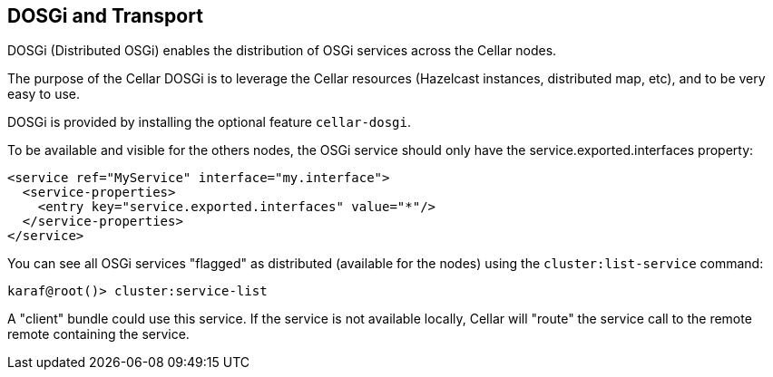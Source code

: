 //
// Licensed under the Apache License, Version 2.0 (the "License");
// you may not use this file except in compliance with the License.
// You may obtain a copy of the License at
//
//      http://www.apache.org/licenses/LICENSE-2.0
//
// Unless required by applicable law or agreed to in writing, software
// distributed under the License is distributed on an "AS IS" BASIS,
// WITHOUT WARRANTIES OR CONDITIONS OF ANY KIND, either express or implied.
// See the License for the specific language governing permissions and
// limitations under the License.
//

== DOSGi and Transport

DOSGi (Distributed OSGi) enables the distribution of OSGi services across the Cellar nodes.

The purpose of the Cellar DOSGi is to leverage the Cellar resources (Hazelcast instances, distributed map, etc), and
to be very easy to use.

DOSGi is provided by installing the optional feature `cellar-dosgi`.

To be available and visible for the others nodes, the OSGi service should only have the service.exported.interfaces
property:

----
<service ref="MyService" interface="my.interface">
  <service-properties>
    <entry key="service.exported.interfaces" value="*"/>
  </service-properties>
</service>
----

You can see all OSGi services "flagged" as distributed (available for the nodes) using the `cluster:list-service` command:

----
karaf@root()> cluster:service-list
----

A "client" bundle could use this service. If the service is not available locally, Cellar will "route" the service call
to the remote remote containing the service.